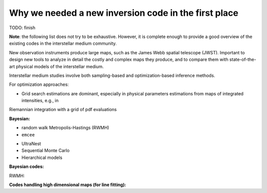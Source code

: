 Why we needed a new inversion code in the first place
=====================================================

TODO: finish

**Note**: the following list does not try to be exhaustive.
However, it is complete enough to provide a good overview of the existing codes in the interstellar medium community.

New observation instruments produce large maps, such as the James Webb spatial telescope (JWST).
Important to design new tools to analyze in detail the costly and complex maps they produce, and to compare them with state-of-the-art physical models of the interstellar medium.


Interstellar medium studies involve both sampling-based and optimization-based inference methods.

For optimization approaches:

* Grid search estimations are dominant, especially in physical parameters estimations from maps of integrated intensities, e.g., in
.. :cite:t:`shefferPDRMODELMAPPING2011`,
.. :cite:t:`shefferPDRMODELMAPPING2013`,
.. :cite:t:`joblinStructurePhotodissociationFronts2018`
.. and :cite:t:`leeRadiativeMechanicalFeedback2019`.

.. * Gradient descent-based optimization procedures are a minority, see e.g., :cite:t:`wuConstrainingPhysicalConditions2018`



Riemannian integration with a grid of pdf evaluations

**Bayesian:**

* random walk Metropolis-Hastings (RWMH)

* ``emcee``

.. * MultiNest :cite:t:`ferozBayesianModellingClusters2009``

* UltraNest

* Sequential Monte Carlo

* Hierarchical models

**Bayesian codes:**

RWMH:

.. * CosmoMC :cite:t:`lewisCosmologicalParametersCMB2002`

.. * UCLCHEMCMCMCMC :cite:t:`keilUCLCHEMCMCMCMCInference2022`

.. * GalMC :cite:t:`acquavivaSpectralEnergyDistribution2011`

.. * BEAGLE :cite:t:`chevallardModellingInterpretingSpectral2016`

.. * BAMBI :cite:t:`graffBAMBIBlindAccelerated2012`

.. * MULTIGRIS :cite:t:`lebouteillerTopologicalModelsInfer2022`

.. * CIGALE :cite:t:`nollAnalysisGalaxySpectral2009`

.. * HerBIE :cite:t:`gallianoDustSpectralEnergy2018`

.. * Hii-Chi-Mistry :cite:t:`perez-monteroDerivingModelbasedTeconsistent2014`

.. * IZI :cite:t:`blancIZIInferringGas2015``

.. * BOND :cite:t:`valeasariBONDBayesianOxygen2016`

.. * NebulaBayes :cite:t:`thomasInterrogatingSeyfertsNebulaBayes2018`


**Codes handling high dimensional maps (for line fitting):**

.. * ROHSA :cite:t:`marchalROHSARegularizedOptimization2019`

.. * CubeFit :cite:t:`paumardRegularized3DSpectroscopy2022`
